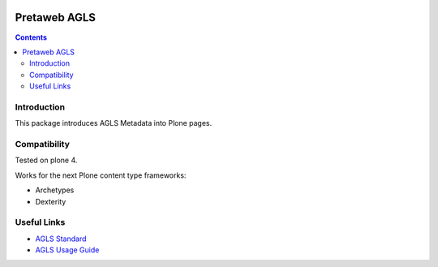 .. image:: https://travis-ci.org/pretaweb/pretaweb.agls.png?branch=master
    :target: http://travis-ci.org/pretaweb/pretaweb.agls

=============
Pretaweb AGLS
=============

.. contents::

Introduction
============

This package introduces AGLS Metadata into Plone pages.

Compatibility
=============

Tested on plone 4.

Works for the next Plone content type frameworks:

* Archetypes

* Dexterity

Useful Links
============

* `AGLS Standard`_
* `AGLS Usage Guide`_

.. _AGLS Standard: http://www.agls.gov.au/
.. _AGLS Usage Guide: http://www.agls.gov.au/pdf/AGLS%20Metadata%20Standard%20Part%202%20Usage%20Guide.PDF
